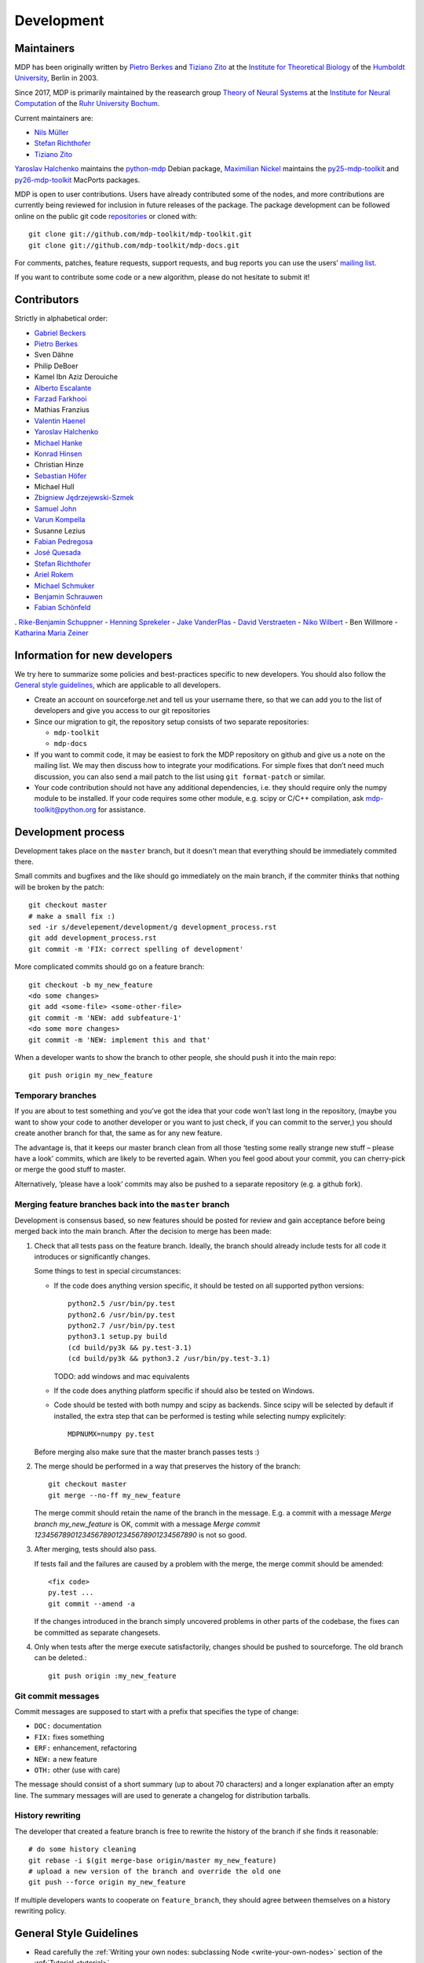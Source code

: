 .. _development:

***********
Development
***********

.. _maintainers:

-----------
Maintainers
-----------

MDP has been originally written by `Pietro Berkes`_ and `Tiziano Zito`_
at the `Institute for Theoretical Biology <http://itb.biologie.hu-berlin.de/>`_
of the `Humboldt University <http://www.hu-berlin.de/>`_, Berlin in 2003.

Since 2017, MDP is primarily maintained by the reasearch group
`Theory of Neural Systems <https://www.ini.rub.de/research/groups/theory_of_neural_systems/>`_
at the `Institute for Neural Computation <https://www.ini.rub.de/>`_
of the `Ruhr University Bochum <https://www.ruhr-uni-bochum.de/en>`_.

Current maintainers are:

*   `Nils Müller <https://www.ini.rub.de/the_institute/people/nils-mller/>`_
*   `Stefan Richthofer <https://www.ini.rub.de/the_institute/people/stefan-richthofer/>`_
*   `Tiziano Zito <https://github.com/otizonaizit>`_


`Yaroslav Halchenko`_ maintains the python-mdp_ Debian package,
`Maximilian Nickel <https://mnick.github.io/>`_ maintains the py25-mdp-toolkit_ and py26-mdp-toolkit_ MacPorts packages.

MDP is open to user contributions. Users have already contributed some
of the nodes, and more contributions are currently being reviewed for
inclusion in future releases of the package. The package development
can be followed online on the public git code `repositories`_ or
cloned with::

    git clone git://github.com/mdp-toolkit/mdp-toolkit.git
    git clone git://github.com/mdp-toolkit/mdp-docs.git

.. _repositories: http://github.com/mdp-toolkit

For comments, patches, feature requests, support requests, and bug reports
you can use the users’ `mailing list`_.

If you want to contribute some code or a new algorithm, please do not
hesitate to submit it!

.. _python-mdp: http://packages.debian.org/python-mdp
.. _py25-mdp-toolkit: http://trac.macports.org/browser/trunk/dports/python/py25-mdp-toolkit/Portfile
.. _py26-mdp-toolkit: http://trac.macports.org/browser/trunk/dports/python/py26-mdp-toolkit/Portfile


.. _`mailing list`: https://mail.python.org/mm3/mailman3/lists/mdp-toolkit.python.org/



------------
Contributors
------------
Strictly in alphabetical order:

- `Gabriel Beckers <http://www.gbeckers.nl/>`_
- `Pietro Berkes <http://people.brandeis.edu/~berkes/>`_
- Sven Dähne
- Philip DeBoer
- Kamel Ibn Aziz Derouiche
- `Alberto Escalante <https://www.ini.rub.de/the_institute/people/alberto-escalante/>`_
- `Farzad Farkhooi <https://www.bcp.fu-berlin.de/en/biologie/arbeitsgruppen/neurobiologie/ag_nawrot/people/alumni/farkhooi/index.html>`_
- Mathias Franzius
- `Valentin Haenel <https://github.com/esc>`_
- `Yaroslav Halchenko`_
- `Michael Hanke <https://github.com/mih>`_
- `Konrad Hinsen <http://dirac.cnrs-orleans.fr/~hinsen/>`_
- Christian Hinze
- `Sebastian Höfer <http://www.sebastianhoefer.de>`_
- Michael Hull
- `Zbigniew Jędrzejewski-Szmek <https://github.com/keszybz>`_
- `Samuel John <http://www.samueljohn.de/>`_
- `Varun Kompella <https://varunrajk.gitlab.io/>`_
- Susanne Lezius
- `Fabian Pedregosa <http://fseoane.net/blog/>`_
- `José Quesada <https://github.com/quesada>`_
- `Stefan Richthofer <https://www.ini.rub.de/the_institute/people/stefan-richthofer/>`_
- `Ariel Rokem <http://argentum.ucbso.berkeley.edu/ariel.html>`_
- `Michael Schmuker <https://github.com/Huitzilo>`_
- `Benjamin Schrauwen <https://about.me/benjamin_schrauwen>`_
- `Fabian Schönfeld <https://www.ini.rub.de/the_institute/people/fabian-schonfeld/>`_
. `Rike-Benjamin Schuppner <https://github.com/Debilski>`_
- `Henning Sprekeler <https://www.cognition.tu-berlin.de/menue/members/henning_sprekeler/>`_
- `Jake VanderPlas <https://github.com/jakevdp>`_
- `David Verstraeten <https://we.vub.ac.be/en/david-verstraeten>`_
- `Niko Wilbert <https://github.com/nwilbert>`_
- Ben Willmore
- `Katharina Maria Zeiner <http://dgppf.de/dr-katharina-m-zeiner/>`_

.. _`Yaroslav Halchenko`: http://centerforopenneuroscience.org/whoweare#yaroslav_o_halchenko_
 
------------------------------
Information for new developers
------------------------------

We try here to summarize some policies
and best-practices specific to new developers. You should also follow
the `General style guidelines`_, which are applicable to
all developers.

- Create an account on sourceforge.net and tell us your username
  there, so that we can add you to the list of developers and give
  you access to our git repositories

- Since our migration to git, the repository setup consists of
  two separate repositories:

  * ``mdp-toolkit``
  * ``mdp-docs``

- If you want to commit code, it may be easiest to fork the MDP repository
  on github and give us a note on the mailing list. We may then discuss
  how to integrate your modifications.
  For simple fixes that don’t need much discussion, you can also send
  a mail patch to the list using ``git format-patch`` or similar.

- Your code contribution should not have any additional
  dependencies, i.e. they should require only the numpy module to be
  installed. If your code requires some other module, e.g. scipy or
  C/C++ compilation, ask
  mdp-toolkit@python.org
  for assistance.

-------------------
Development process
-------------------

Development takes place on the ``master`` branch, but it doesn't mean
that everything should be immediately commited there.

Small commits and bugfixes and the like should go immediately on the
main branch, if the commiter thinks that nothing will be broken by the
patch::

    git checkout master
    # make a small fix :)
    sed -ir s/develepement/development/g development_process.rst
    git add development_process.rst
    git commit -m 'FIX: correct spelling of development'

More complicated commits should go on a feature branch::

    git checkout -b my_new_feature
    <do some changes>
    git add <some-file> <some-other-file>
    git commit -m 'NEW: add subfeature-1'
    <do some more changes>
    git commit -m 'NEW: implement this and that'

When a developer wants to show the branch to other people, she should
push it into the main repo::

    git push origin my_new_feature


Temporary branches
------------------

If you are about to test something and you’ve got the idea that your
code won’t last long in the repository, (maybe you want to show your
code to another developer or you want to just check, if you can commit
to the server,) you should create another branch for that, the same as
for any new feature.

The advantage is, that it keeps our master branch clean from all those
‘testing some really strange new stuff – please have a look’ commits,
which are likely to be reverted again. When you feel good about your
commit, you can cherry-pick or merge the good stuff to master.

Alternatively, ‘please have a look’ commits may also be pushed to a
separate repository (e.g. a github fork).


Merging feature branches back into the ``master`` branch
--------------------------------------------------------

Development is consensus based, so new features should be posted for
review and gain acceptance before being merged back into the main
branch. After the decision to merge has been made:

#. Check that all tests pass on the feature branch. Ideally, the branch
   should already include tests for all code it introduces or
   significantly changes.

   Some things to test in special circumstances:

   - If the code does anything version specific, it should be tested on
     all supported python versions::

         python2.5 /usr/bin/py.test
         python2.6 /usr/bin/py.test
         python2.7 /usr/bin/py.test
         python3.1 setup.py build
         (cd build/py3k && py.test-3.1)
         (cd build/py3k && python3.2 /usr/bin/py.test-3.1)

     TODO: add windows and mac equivalents

   - If the code does anything platform specific if should also be
     tested on Windows.

   - Code should be tested with both numpy and scipy as backends.
     Since scipy will be selected by default if installed, the extra
     step that can be performed is testing while selecting numpy
     explicitely::

         MDPNUMX=numpy py.test

   Before merging also make sure that the master branch passes tests :)

#. The merge should be performed in a way that preserves the history
   of the branch::

       git checkout master
       git merge --no-ff my_new_feature

   The merge commit should retain the name of the branch in the
   message. E.g. a commit with a message *Merge branch my_new_feature*
   is OK, commit with a message
   *Merge commit 1234567890123456789012345678901234567890* is not so good.

#. After merging, tests should also pass.

   If tests fail and the failures are caused by a problem with the
   merge, the merge commit should be amended::

       <fix code>
       py.test ...
       git commit --amend -a

   If the changes introduced in the branch simply uncovered problems in
   other parts of the codebase, the fixes can be committed as separate
   changesets.

#. Only when tests after the merge execute satisfactorily, changes
   should be pushed to sourceforge. The old branch can be deleted.::

       git push origin :my_new_feature

Git commit messages
-------------------

Commit messages are supposed to start with a prefix that specifies the
type of change:

* ``DOC:`` documentation
* ``FIX:`` fixes something
* ``ERF:`` enhancement, refactoring
* ``NEW:`` a new feature
* ``OTH:`` other (use with care)

The message should consist of a short summary (up to about 70
characters) and a longer explanation after an empty line. The summary
messages will are used to generate a changelog for distribution
tarballs.

History rewriting
-----------------

The developer that created a feature branch is free to rewrite the
history of the branch if she finds it reasonable::

    # do some history cleaning
    git rebase -i $(git merge-base origin/master my_new_feature)
    # upload a new version of the branch and override the old one
    git push --force origin my_new_feature

If multiple developers wants to cooperate on ``feature_branch``, they
should agree between themselves on a history rewriting policy.

------------------------
General Style Guidelines
------------------------

- Read carefully the :ref:`Writing your own 
  nodes: subclassing Node <write-your-own-nodes>`
  section of the :ref:`Tutorial <tutorial>`. 
- Remember to set the supported dtypes for your nodes.
  Example of a node supporting only single and double precision:
  * ``SFANode`` in mdp-toolkit/mdp/nodes/sfa_nodes.py
  Example of a node supporting almost every dtype:
  * ``HitParadeNode`` in mdp-toolkit/mdp/nodes/misc_nodes.py

- If setting ``input_dim``, ``output_dim`` or ``dtype`` has side
  effects, remember to implement that in the ``_set_input_dim``,
  ``_set_output_dim``, ``_set_dtype`` functions.  Several examples are
  available in ``mdp-toolkit/mdp/nodes/``

- Your code should strictly follow the `PEP 8 <http://www.python.org/dev/peps/pep-0008/>`_
  coding conventions. Note that some older code
  sections in MDP do not follow PEP 8 100%, but when the opportunity arises
  (e.g., when we make changes in the code) we are improving this. So new code
  should always follow PEP 8. Additional style guidelines can be learned from
  the famous `Code like a Pythonista <http://python.net/~goodger/projects/pycon/2007/idiomatic/handout.html>`_.

- Always import numpy in your code as::

    from mdp import numx

  ``numx`` is a placeholder we use to automatically import scipy
  instead of numpy when scipy is installed on the system.  Similarly,
  import ``numx_fft``, ``numx_linalg``, ``numx_rand``, for the
  corresponding submodules in NumPy or SciPy. This way your code will
  work independently of the numerical backend.

- Only raise ``mdp.NodeException``. If you need custom exceptions, derive
  them from ``mdp.NodeException``.

- Your nodes needs to pass the automatic tests for setting and
  consistency of ``input_dim``, ``output_dim`` and ``dtype`` *and* at
  least one functional test, which should test the algorithm possibly
  in a non-trivial way and compare its results with exact data you can
  derive analytically. If the latter is not possible, you should
  compare results and expected data within a certain precision. Look
  for example at ``testPCANode`` in
  ``mdp-toolkit/mdp/test/test_PCANode.py``.
  For the generic tests, the relevant code is in
  ``mdp-toolkit/mdp/test/test_nodes_generic.py``  in the functions
  ``test_dtype_consistency``, ``test_outputdim_consistency``,
  ``test_dimdtypeset``, ``test_inverse``.

- You nodes must have telling and explicit doc-strings. In
  particular, the class doc-string must cite references (if any) for
  the algorithm, and list the internal attributes of interest for
  the user. Any method not belonging to the base ``Node`` class must be
  clearly documented in its doc-string. Error messages must give an
  hint to the user what’s wrong and possible ways around the
  problem. 
- Any non trivial algorithmic step in the code must be
  commented, so that other developers understand what’s going on. If
  you have doubts, mark the code with ``#???`` or ``#XXX``. 
  If you think a better implementation is possible or additional
  work is needed, mark the code with ``#TODO``.
  Other useful tags are ``#FIXME`` if you know something is broken or
  inefficient, ``#NOTE`` or ``#WARNING`` to remember you or your
  fellow developer about issues, and finally ``#YYY`` as an answer to
  the question marked with ``#???``. 

  Have a look at the ``SFANode`` implementation for an example.

- When you commit your code *always* provide a meaningful log
  message: it will be mailed automatically to all other developers!

- This list is far from being complete, please let us know your
  comments and remarks :-)

